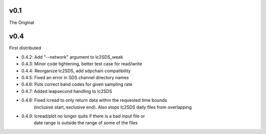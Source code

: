 v0.1
------

The Original

v0.4
------
First distributed

- 0.4.2: Add "--network" argument to lc2SDS_weak
- 0.4.3: Minor code tightening, better test case for read/write
- 0.4.4: Reorganize lc2SDS, add sdpchain compatibility
- 0.4.5: Fixed an error in SDS channel directory names
- 0.4.6: Puts correct band codes for given sampling rate
- 0.4.7: Added leapsecond handling to lc2SDS
- 0.4.8: Fixed lcread to only return data within the requested time bounds
         (inclusive start, exclusive end).  Also stops lc2SDS daily files
         from overlapping
- 0.4.9: lcread/plot no longer quits if there is a bad input file or
         date range is outside the range of some of the files